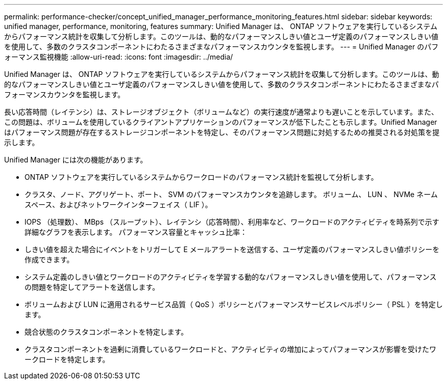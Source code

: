 ---
permalink: performance-checker/concept_unified_manager_performance_monitoring_features.html 
sidebar: sidebar 
keywords: unified manager, performance, monitoring, features 
summary: Unified Manager は、 ONTAP ソフトウェアを実行しているシステムからパフォーマンス統計を収集して分析します。このツールは、動的なパフォーマンスしきい値とユーザ定義のパフォーマンスしきい値を使用して、多数のクラスタコンポーネントにわたるさまざまなパフォーマンスカウンタを監視します。 
---
= Unified Manager のパフォーマンス監視機能
:allow-uri-read: 
:icons: font
:imagesdir: ../media/


[role="lead"]
Unified Manager は、 ONTAP ソフトウェアを実行しているシステムからパフォーマンス統計を収集して分析します。このツールは、動的なパフォーマンスしきい値とユーザ定義のパフォーマンスしきい値を使用して、多数のクラスタコンポーネントにわたるさまざまなパフォーマンスカウンタを監視します。

長い応答時間（レイテンシ）は、ストレージオブジェクト（ボリュームなど）の実行速度が通常よりも遅いことを示しています。また、この問題は、ボリュームを使用しているクライアントアプリケーションのパフォーマンスが低下したことも示します。Unified Manager はパフォーマンス問題が存在するストレージコンポーネントを特定し、そのパフォーマンス問題に対処するための推奨される対処策を提示します。

Unified Manager には次の機能があります。

* ONTAP ソフトウェアを実行しているシステムからワークロードのパフォーマンス統計を監視して分析します。
* クラスタ、ノード、アグリゲート、ポート、 SVM のパフォーマンスカウンタを追跡します。 ボリューム、 LUN 、 NVMe ネームスペース、およびネットワークインターフェイス（ LIF ）。
* IOPS （処理数）、 MBps （スループット）、レイテンシ（応答時間）、利用率など、ワークロードのアクティビティを時系列で示す詳細なグラフを表示します。 パフォーマンス容量とキャッシュ比率：
* しきい値を超えた場合にイベントをトリガーして E メールアラートを送信する、ユーザ定義のパフォーマンスしきい値ポリシーを作成できます。
* システム定義のしきい値とワークロードのアクティビティを学習する動的なパフォーマンスしきい値を使用して、パフォーマンスの問題を特定してアラートを送信します。
* ボリュームおよび LUN に適用されるサービス品質（ QoS ）ポリシーとパフォーマンスサービスレベルポリシー（ PSL ）を特定します。
* 競合状態のクラスタコンポーネントを特定します。
* クラスタコンポーネントを過剰に消費しているワークロードと、アクティビティの増加によってパフォーマンスが影響を受けたワークロードを特定します。

